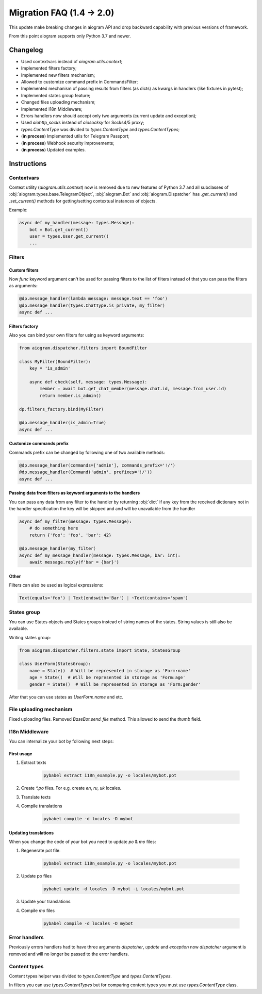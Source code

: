 ==========================
Migration FAQ (1.4 -> 2.0)
==========================

This update make breaking changes in aiogram API and drop backward capability with previous versions of framework.

From this point aiogram supports only Python 3.7 and newer.

Changelog
=========

- Used contextvars instead of `aiogram.utils.context`;
- Implemented filters factory;
- Implemented new filters mechanism;
- Allowed to customize command prefix in CommandsFilter;
- Implemented mechanism of passing results from filters (as dicts) as kwargs in handlers (like fixtures in pytest);
- Implemented states group feature;
- Changed files uploading mechanism;
- Implemented I18n Middleware;
- Errors handlers now should accept only two arguments (current update and exception);
- Used `aiohttp_socks` instead of `aiosocksy` for Socks4/5 proxy;
- `types.ContentType` was divided to `types.ContentType` and `types.ContentTypes`;

- (**in process**) Implemented utils for Telegram Passport;
- (**in process**) Webhook security improvements;
- (**in process**) Updated examples.


Instructions
============

Contextvars
-----------
Context utility (`aiogram.utils.context`) now is removed due to new features of Python 3.7 and all subclasses of :obj:`aiogram.types.base.TelegramObject`, :obj:`aiogram.Bot` and :obj:`aiogram.Dispatcher` has `.get_current()` and `.set_current()` methods for getting/setting contextual instances of objects.

Example:

.. code-block:: python

    async def my_handler(message: types.Message):
        bot = Bot.get_current()
        user = types.User.get_current()
        ...

Filters
-------

Custom filters
~~~~~~~~~~~~~~

Now `func` keyword argument can't be used for passing filters to the list of filters instead of that you can pass the filters as arguments:

.. code-block:: python

    @dp.message_handler(lambda message: message.text == 'foo')
    @dp.message_handler(types.ChatType.is_private, my_filter)
    async def ...


Filters factory
~~~~~~~~~~~~~~~
Also you can bind your own filters for using as keyword arguments:

.. code-block:: python

    from aiogram.dispatcher.filters import BoundFilter

    class MyFilter(BoundFilter):
        key = 'is_admin'

        async def check(self, message: types.Message):
            member = await bot.get_chat_member(message.chat.id, message.from_user.id)
            return member.is_admin()

    dp.filters_factory.bind(MyFilter)

    @dp.message_handler(is_admin=True)
    async def ...


Customize commands prefix
~~~~~~~~~~~~~~~~~~~~~~~~~

Commands prefix can be changed by following one of two available methods:

.. code-block:: python

    @dp.message_handler(commands=['admin'], commands_prefix='!/')
    @dp.message_handler(Command('admin', prefixes='!/'))
    async def ...

Passing data from filters as keyword arguments to the handlers
~~~~~~~~~~~~~~~~~~~~~~~~~~~~~~~~~~~~~~~~~~~~~~~~~~~~~~~~~~~~~~

You can pass any data from any filter to the handler by returning :obj:`dict`
If any key from the received dictionary not in the handler specification the key will be skipped and and will be unavailable from the handler

.. code-block:: python

    async def my_filter(message: types.Message):
        # do something here
        return {'foo': 'foo', 'bar': 42}

    @dp.message_handler(my_filter)
    async def my_message_handler(message: types.Message, bar: int):
        await message.reply(f'bar = {bar}')

Other
~~~~~
Filters can also be used as logical expressions:

.. code-block:: python

    Text(equals='foo') | Text(endswith='Bar') | ~Text(contains='spam')


States group
------------

You can use States objects and States groups instead of string names of the states.
String values is still also be available.

Writing states group:

.. code-block:: python

    from aiogram.dispatcher.filters.state import State, StatesGroup

    class UserForm(StatesGroup):
        name = State()  # Will be represented in storage as 'Form:name'
        age = State()  # Will be represented in storage as 'Form:age'
        gender = State()  # Will be represented in storage as 'Form:gender'

After that you can use states as `UserForm.name` and etc.


File uploading mechanism
------------------------
Fixed uploading files. Removed `BaseBot.send_file` method. This allowed to send the `thumb` field.

I18n Middleware
---------------
You can internalize your bot by following next steps:

First usage
~~~~~~~~~~~
1. Extract texts

    .. code-block:: bash

        pybabel extract i18n_example.py -o locales/mybot.pot

2. Create `*.po` files. For e.g. create `en`, `ru`, `uk` locales.
3. Translate texts
4. Compile translations

    .. code-block:: bash

        pybabel compile -d locales -D mybot

Updating translations
~~~~~~~~~~~~~~~~~~~~~
When you change the code of your bot you need to update `po` & `mo` files:

1. Regenerate pot file:

    .. code-block:: bash

        pybabel extract i18n_example.py -o locales/mybot.pot

2. Update po files

    .. code-block:: bash

        pybabel update -d locales -D mybot -i locales/mybot.pot

3. Update your translations
4. Compile `mo` files

    .. code-block:: bash

        pybabel compile -d locales -D mybot

Error handlers
--------------
Previously errors handlers had to have three arguments `dispatcher`, `update` and `exception` now `dispatcher` argument is removed and will no longer be passed to the error handlers.


Content types
-------------

Content types helper was divided to `types.ContentType` and `types.ContentTypes`.

In filters you can use `types.ContentTypes` but for comparing content types you must use `types.ContentType` class.
